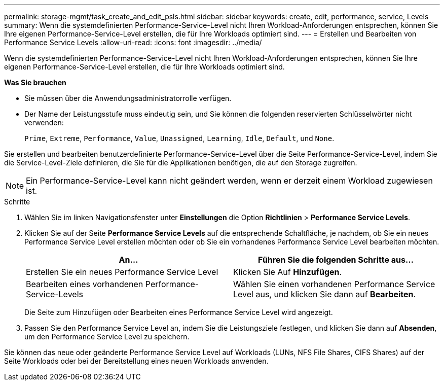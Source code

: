 ---
permalink: storage-mgmt/task_create_and_edit_psls.html 
sidebar: sidebar 
keywords: create, edit, performance, service, Levels 
summary: Wenn die systemdefinierten Performance-Service-Level nicht Ihren Workload-Anforderungen entsprechen, können Sie Ihre eigenen Performance-Service-Level erstellen, die für Ihre Workloads optimiert sind. 
---
= Erstellen und Bearbeiten von Performance Service Levels
:allow-uri-read: 
:icons: font
:imagesdir: ../media/


[role="lead"]
Wenn die systemdefinierten Performance-Service-Level nicht Ihren Workload-Anforderungen entsprechen, können Sie Ihre eigenen Performance-Service-Level erstellen, die für Ihre Workloads optimiert sind.

*Was Sie brauchen*

* Sie müssen über die Anwendungsadministratorrolle verfügen.
* Der Name der Leistungsstufe muss eindeutig sein, und Sie können die folgenden reservierten Schlüsselwörter nicht verwenden:
+
`Prime`, `Extreme`, `Performance`, `Value`, `Unassigned`, `Learning`, `Idle`, `Default`, und `None`.



Sie erstellen und bearbeiten benutzerdefinierte Performance-Service-Level über die Seite Performance-Service-Level, indem Sie die Service-Level-Ziele definieren, die Sie für die Applikationen benötigen, die auf den Storage zugreifen.

[NOTE]
====
Ein Performance-Service-Level kann nicht geändert werden, wenn er derzeit einem Workload zugewiesen ist.

====
.Schritte
. Wählen Sie im linken Navigationsfenster unter *Einstellungen* die Option *Richtlinien* > *Performance Service Levels*.
. Klicken Sie auf der Seite *Performance Service Levels* auf die entsprechende Schaltfläche, je nachdem, ob Sie ein neues Performance Service Level erstellen möchten oder ob Sie ein vorhandenes Performance Service Level bearbeiten möchten.
+
|===
| An... | Führen Sie die folgenden Schritte aus... 


 a| 
Erstellen Sie ein neues Performance Service Level
 a| 
Klicken Sie Auf *Hinzufügen*.



 a| 
Bearbeiten eines vorhandenen Performance-Service-Levels
 a| 
Wählen Sie einen vorhandenen Performance Service Level aus, und klicken Sie dann auf *Bearbeiten*.

|===
+
Die Seite zum Hinzufügen oder Bearbeiten eines Performance Service Level wird angezeigt.

. Passen Sie den Performance Service Level an, indem Sie die Leistungsziele festlegen, und klicken Sie dann auf *Absenden*, um den Performance Service Level zu speichern.


Sie können das neue oder geänderte Performance Service Level auf Workloads (LUNs, NFS File Shares, CIFS Shares) auf der Seite Workloads oder bei der Bereitstellung eines neuen Workloads anwenden.
